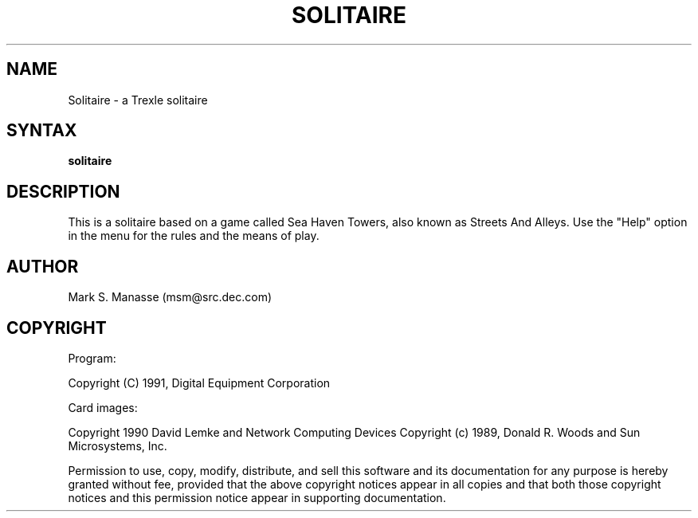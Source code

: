 .\" Copyright (C) 1992, Digital Equipment Corporation
.\" All rights reserved.
.\" See the file COPYRIGHT for a full description.
.\"
.\" File: m3.1
.\" Last modified on Mon Mar 02 14:44:26 PST 1992 by muller                  .
.nh
.TH SOLITAIRE 6
.SH NAME
Solitaire \- a Trexle solitaire

.SH SYNTAX
.B solitaire

.SH DESCRIPTION
This is a solitaire based on a game called Sea Haven Towers, also
known as Streets And Alleys.  Use the "Help" option in 
the menu for the rules and the means of play.
     
.SH AUTHOR
Mark S. Manasse (msm@src.dec.com)

.SH COPYRIGHT
Program:

Copyright (C) 1991, Digital Equipment Corporation

Card images:

Copyright 1990 David Lemke and Network Computing Devices
Copyright (c) 1989, Donald R. Woods and Sun Microsystems, Inc.

Permission to use, copy, modify, distribute, and sell this software
and its documentation for any purpose is hereby granted without fee,
provided that the above copyright notices appear in all copies and that
both those copyright notices and this permission notice appear in
supporting documentation.

